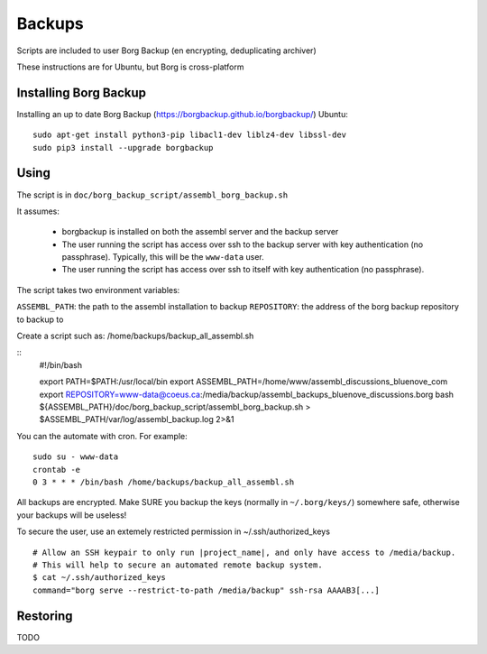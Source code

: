 Backups
=======

Scripts are included to user Borg Backup (en encrypting, deduplicating archiver)

These instructions are for Ubuntu, but Borg is cross-platform

Installing Borg Backup
----------------------

Installing an up to date Borg Backup
(https://borgbackup.github.io/borgbackup/) Ubuntu:

::

    sudo apt-get install python3-pip libacl1-dev liblz4-dev libssl-dev
    sudo pip3 install --upgrade borgbackup

Using
-----

The script is in ``doc/borg_backup_script/assembl_borg_backup.sh``

It assumes:

 - borgbackup is installed on both the assembl server and the backup server
 - The user running the script has access over ssh to the
   backup server with key authentication (no passphrase). Typically, this
   will be the ``www-data`` user.
 - The user running the script has access over ssh to itself 
   with key authentication (no passphrase).
   

The script takes two environment variables:

``ASSEMBL_PATH``: the path to the assembl installation to backup
``REPOSITORY``: the address of the borg backup repository to backup to

Create a script such as:
/home/backups/backup_all_assembl.sh

::
    #!/bin/bash

    export PATH=$PATH:/usr/local/bin
    export ASSEMBL_PATH=/home/www/assembl_discussions_bluenove_com
    export REPOSITORY=www-data@coeus.ca:/media/backup/assembl_backups_bluenove_discussions.borg
    bash ${ASSEMBL_PATH}/doc/borg_backup_script/assembl_borg_backup.sh > $ASSEMBL_PATH/var/log/assembl_backup.log 2>&1


You can the automate with cron. For example:

::

    sudo su - www-data
    crontab -e
    0 3 * * * /bin/bash /home/backups/backup_all_assembl.sh

All backups are encrypted. Make SURE you backup the keys (normally in
``~/.borg/keys/``) somewhere safe, otherwise your backups will be
useless!

To secure the user, use an extemely restricted permission in ~/.ssh/authorized_keys

::

    # Allow an SSH keypair to only run |project_name|, and only have access to /media/backup.
    # This will help to secure an automated remote backup system.
    $ cat ~/.ssh/authorized_keys
    command="borg serve --restrict-to-path /media/backup" ssh-rsa AAAAB3[...]

Restoring
---------

TODO
